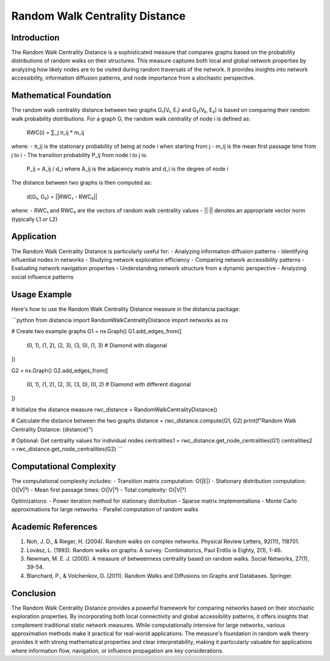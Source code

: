 Random Walk Centrality Distance
==========================

Introduction
-----------
The Random Walk Centrality Distance is a sophisticated measure that compares graphs based on the probability distributions of random walks on their structures. This measure captures both local and global network properties by analyzing how likely nodes are to be visited during random traversals of the network. It provides insights into network accessibility, information diffusion patterns, and node importance from a stochastic perspective.

Mathematical Foundation
--------------------
The random walk centrality distance between two graphs G₁(V₁, E₁) and G₂(V₂, E₂) is based on comparing their random walk probability distributions. For a graph G, the random walk centrality of node i is defined as:

    RWC(i) = ∑_j π_ij * m_ij

where:
- π_ij is the stationary probability of being at node i when starting from j
- m_ij is the mean first passage time from j to i
- The transition probability P_ij from node i to j is:
    P_ij = A_ij / d_i
    where A_ij is the adjacency matrix and d_i is the degree of node i

The distance between two graphs is then computed as:

    d(G₁, G₂) = ||RWC₁ - RWC₂||

where:
- RWC₁ and RWC₂ are the vectors of random walk centrality values
- ||·|| denotes an appropriate vector norm (typically L1 or L2)

Application
----------
The Random Walk Centrality Distance is particularly useful for:
- Analyzing information diffusion patterns
- Identifying influential nodes in networks
- Studying network exploration efficiency
- Comparing network accessibility patterns
- Evaluating network navigation properties
- Understanding network structure from a dynamic perspective
- Analyzing social influence patterns

Usage Example
------------
Here's how to use the Random Walk Centrality Distance measure in the distancia package:

```python
from distancia import RandomWalkCentralityDistance
import networkx as nx

# Create two example graphs
G1 = nx.Graph()
G1.add_edges_from([
    (0, 1), (1, 2), (2, 3),
    (3, 0), (1, 3)  # Diamond with diagonal
])

G2 = nx.Graph()
G2.add_edges_from([
    (0, 1), (1, 2), (2, 3),
    (3, 0), (0, 2)  # Diamond with different diagonal
])

# Initialize the distance measure
rwc_distance = RandomWalkCentralityDistance()

# Calculate the distance between the two graphs
distance = rwc_distance.compute(G1, G2)
print(f"Random Walk Centrality Distance: {distance}")

# Optional: Get centrality values for individual nodes
centralities1 = rwc_distance.get_node_centralities(G1)
centralities2 = rwc_distance.get_node_centralities(G2)
```

Computational Complexity
----------------------
The computational complexity includes:
- Transition matrix computation: O(|E|)
- Stationary distribution computation: O(|V|³)
- Mean first passage times: O(|V|³)
- Total complexity: O(|V|³)

Optimizations:
- Power iteration method for stationary distribution
- Sparse matrix implementations
- Monte Carlo approximations for large networks
- Parallel computation of random walks

Academic References
-----------------
1. Noh, J. D., & Rieger, H. (2004). Random walks on complex networks. Physical Review Letters, 92(11), 118701.

2. Lovász, L. (1993). Random walks on graphs: A survey. Combinatorics, Paul Erdős is Eighty, 2(1), 1-46.

3. Newman, M. E. J. (2005). A measure of betweenness centrality based on random walks. Social Networks, 27(1), 39-54.

4. Blanchard, P., & Volchenkov, D. (2011). Random Walks and Diffusions on Graphs and Databases. Springer.

Conclusion
---------
The Random Walk Centrality Distance provides a powerful framework for comparing networks based on their stochastic exploration properties. By incorporating both local connectivity and global accessibility patterns, it offers insights that complement traditional static network measures. While computationally intensive for large networks, various approximation methods make it practical for real-world applications. The measure's foundation in random walk theory provides it with strong mathematical properties and clear interpretability, making it particularly valuable for applications where information flow, navigation, or influence propagation are key considerations.

